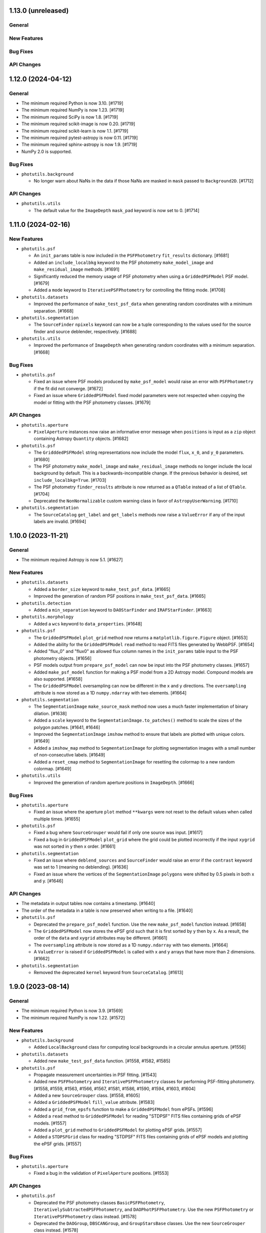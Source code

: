 1.13.0 (unreleased)
-------------------

General
^^^^^^^

New Features
^^^^^^^^^^^^

Bug Fixes
^^^^^^^^^

API Changes
^^^^^^^^^^^


1.12.0 (2024-04-12)
-------------------

General
^^^^^^^

- The minimum required Python is now 3.10. [#1719]

- The minimum required NumPy is now 1.23. [#1719]

- The minimum required SciPy is now 1.8. [#1719]

- The minimum required scikit-image is now 0.20. [#1719]

- The minimum required scikit-learn is now 1.1. [#1719]

- The minimum required pytest-astropy is now 0.11. [#1719]

- The minimum required sphinx-astropy is now 1.9. [#1719]

- NumPy 2.0 is supported.

Bug Fixes
^^^^^^^^^

- ``photutils.background``

  - No longer warn about NaNs in the data if those NaNs are masked in
    ``mask`` passed to ``Background2D``. [#1712]

API Changes
^^^^^^^^^^^

- ``photutils.utils``

  - The default value for the ``ImageDepth`` ``mask_pad`` keyword is now
    set to 0. [#1714]


1.11.0 (2024-02-16)
-------------------

New Features
^^^^^^^^^^^^

- ``photutils.psf``

  - An ``init_params`` table is now included in the ``PSFPhotometry``
    ``fit_results`` dictionary. [#1681]

  - Added an ``include_localbkg`` keyword to the PSF photometry
    ``make_model_image`` and ``make_residual_image`` methods. [#1691]

  - Significantly reduced the memory usage of PSF photometry when using
    a ``GriddedPSFModel`` PSF model. [#1679]

  - Added a ``mode`` keyword to ``IterativePSFPhotometry`` for
    controlling the fitting mode. [#1708]

- ``photutils.datasets``

  - Improved the performance of ``make_test_psf_data`` when generating
    random coordinates with a minimum separation. [#1668]

- ``photutils.segmentation``

  - The ``SourceFinder`` ``npixels`` keyword can now be a tuple
    corresponding to the values used for the source finder and source
    deblender, respectively. [#1688]

- ``photutils.utils``

  - Improved the performance of ``ImageDepth`` when generating
    random coordinates with a minimum separation. [#1668]

Bug Fixes
^^^^^^^^^

- ``photutils.psf``

  - Fixed an issue where PSF models produced by ``make_psf_model`` would
    raise an error with ``PSFPhotometry`` if the fit did not converge.
    [#1672]

  - Fixed an issue where ``GriddedPSFModel`` fixed model parameters were
    not respected when copying the model or fitting with the PSF
    photometry classes. [#1679]

API Changes
^^^^^^^^^^^

- ``photutils.aperture``

  - ``PixelAperture`` instances now raise an informative error message
    when ``positions`` is input as a ``zip`` object containing Astropy
    ``Quantity`` objects. [#1682]

- ``photutils.psf``

  - The ``GridddedPSFModel`` string representations now include the
    model ``flux``, ``x_0``, and ``y_0`` parameters. [#1680]

  - The PSF photometry ``make_model_image`` and ``make_residual_image``
    methods no longer include the local background by default. This is a
    backwards-incompatible change. If the previous behavior is desired,
    set ``include_localbkg=True``. [#1703]

  - The PSF photometry ``finder_results`` attribute is now returned as a
    ``QTable`` instead of a list of ``QTable``. [#1704]

  - Deprecated the ``NonNormalizable`` custom warning class in favor of
    ``AstropyUserWarning``. [#1710]

- ``photutils.segmentation``

  - The ``SourceCatalog`` ``get_label`` and ``get_labels`` methods now
    raise a ``ValueError`` if any of the input labels are invalid. [#1694]


1.10.0 (2023-11-21)
-------------------

General
^^^^^^^

- The minimum required Astropy is now 5.1. [#1627]

New Features
^^^^^^^^^^^^

- ``photutils.datasets``

  - Added a ``border_size`` keyword to ``make_test_psf_data``. [#1665]

  - Improved the generation of random PSF positions in
    ``make_test_psf_data``. [#1665]

- ``photutils.detection``

  - Added a ``min_separation`` keyword to ``DAOStarFinder`` and
    ``IRAFStarFinder``. [#1663]

- ``photutils.morphology``

  - Added a ``wcs`` keyword to ``data_properties``. [#1648]

- ``photutils.psf``

  - The ``GriddedPSFModel`` ``plot_grid`` method now returns a
    ``matplotlib.figure.Figure`` object. [#1653]

  - Added the ability for the ``GriddedPSFModel`` ``read`` method to
    read FITS files generated by WebbPSF. [#1654]

  - Added "flux_0" and "flux0" as allowed flux column names in the
    ``init_params`` table input to the PSF photometry objects. [#1656]

  - PSF models output from ``prepare_psf_model`` can now be input into
    the PSF photometry classes. [#1657]

  - Added ``make_psf_model`` function for making a PSF model from a
    2D Astropy model. Compound models are also supported. [#1658]

  - The ``GriddedPSFModel`` oversampling can now be different in the x
    and y directions. The ``oversampling`` attribute is now stored as
    a 1D ``numpy.ndarray`` with two elements. [#1664]

- ``photutils.segmentation``

  - The ``SegmentationImage`` ``make_source_mask`` method now uses a
    much faster implementation of binary dilation. [#1638]

  - Added a ``scale`` keyword to the ``SegmentationImage.to_patches()``
    method to scale the sizes of the polygon patches. [#1641, #1646]

  - Improved the ``SegmentationImage`` ``imshow`` method to ensure that
    labels are plotted with unique colors. [#1649]

  - Added a ``imshow_map`` method to ``SegmentationImage`` for plotting
    segmentation images with a small number of non-consecutive labels.
    [#1649]

  - Added a ``reset_cmap`` method to ``SegmentationImage`` for resetting
    the colormap to a new random colormap. [#1649]

- ``photutils.utils``

  - Improved the generation of random aperture positions in
    ``ImageDepth``. [#1666]

Bug Fixes
^^^^^^^^^

- ``photutils.aperture``

  - Fixed an issue where the aperture ``plot`` method ``**kwargs`` were
    not reset to the default values when called multiple times. [#1655]

- ``photutils.psf``

  - Fixed a bug where ``SourceGrouper`` would fail if only one source
    was input. [#1617]

  - Fixed a bug in ``GriddedPSFModel`` ``plot_grid`` where the grid
    could be plotted incorrectly if the input ``xygrid`` was not sorted
    in y then x order. [#1661]

- ``photutils.segmentation``

  - Fixed an issue where ``deblend_sources`` and ``SourceFinder`` would
    raise an error if the ``contrast`` keyword was set to 1 (meaning no
    deblending). [#1636]

  - Fixed an issue where the vertices of the ``SegmentationImage``
    ``polygons`` were shifted by 0.5 pixels in both x and y. [#1646]

API Changes
^^^^^^^^^^^

- The metadata in output tables now contains a timestamp. [#1640]

- The order of the metadata in a table is now preserved when writing to
  a file. [#1640]

- ``photutils.psf``

  - Deprecated the ``prepare_psf_model`` function. Use the new
    ``make_psf_model`` function instead. [#1658]

  - The ``GriddedPSFModel`` now stores the ePSF grid such that it is
    first sorted by y then by x. As a result, the order of the ``data``
    and ``xygrid`` attributes may be different. [#1661]

  - The ``oversampling`` attribute is now stored as a 1D
    ``numpy.ndarray`` with two elements. [#1664]

  - A ``ValueError`` is raised if ``GriddedPSFModel`` is called with x
    and y arrays that have more than 2 dimensions. [#1662]

- ``photutils.segmentation``

  - Removed the deprecated ``kernel`` keyword from ``SourceCatalog``.
    [#1613]


1.9.0 (2023-08-14)
------------------

General
^^^^^^^

- The minimum required Python is now 3.9. [#1569]

- The minimum required NumPy is now 1.22. [#1572]

New Features
^^^^^^^^^^^^

- ``photutils.background``

  - Added ``LocalBackground`` class for computing local backgrounds in a
    circular annulus aperture. [#1556]

- ``photutils.datasets``

  - Added new ``make_test_psf_data`` function. [#1558, #1582, #1585]

- ``photutils.psf``

  - Propagate measurement uncertainties in PSF fitting. [#1543]

  - Added new ``PSFPhotometry`` and ``IterativePSFPhotometry`` classes
    for performing PSF-fitting photometry. [#1558, #1559, #1563, #1566,
    #1567, #1581, #1586, #1590, #1594, #1603, #1604]

  - Added a new ``SourceGrouper`` class. [#1558, #1605]

  - Added a ``GriddedPSFModel`` ``fill_value`` attribute. [#1583]

  - Added a ``grid_from_epsfs`` function to make a ``GriddedPSFModel``
    from ePSFs. [#1596]

  - Added a ``read`` method to ``GriddedPSFModel`` for reading "STDPSF"
    FITS files containing grids of ePSF models. [#1557]

  - Added a ``plot_grid`` method to ``GriddedPSFModel`` for plotting
    ePSF grids. [#1557]

  - Added a ``STDPSFGrid`` class for reading "STDPSF" FITS files
    containing grids of ePSF models and plotting the ePSF grids. [#1557]


Bug Fixes
^^^^^^^^^

- ``photutils.aperture``

  - Fixed a bug in the validation of ``PixelAperture`` positions. [#1553]

API Changes
^^^^^^^^^^^

- ``photutils.psf``

  - Deprecated the PSF photometry classes ``BasicPSFPhotometry``,
    ``IterativelySubtractedPSFPhotometry``, and
    ``DAOPhotPSFPhotometry``. Use the new ``PSFPhotometry`` or
    ``IterativePSFPhotometry`` class instead. [#1578]

  - Deprecated the ``DAOGroup``, ``DBSCANGroup``, and ``GroupStarsBase``
    classes. Use the new ``SourceGrouper`` class instead. [#1578]

  - Deprecated the ``get_grouped_psf_model`` and ``subtract_psf``
    function. [#1578]


1.8.0 (2023-05-17)
------------------

General
^^^^^^^

- The minimum required Numpy is now 1.21. [#1528]

- The minimum required Scipy is now 1.7.0. [#1528]

- The minimum required Matplotlib is now 3.5.0. [#1528]

- The minimum required scikit-image is now 0.19.0. [#1528]

- The minimum required gwcs is now 0.18. [#1528]

New Features
^^^^^^^^^^^^

- ``photutils.profiles``

  - The ``RadialProfile`` and ``CurveOfGrowth`` radial bins can now be
    directly input, which also allows for non-uniform radial spacing.
    [#1540]

Bug Fixes
^^^^^^^^^

- ``photutils.psf``

  - Fixed an issue with the local model cache in ``GriddedPSFModel``,
    significantly improving performance. [#1536]

API Changes
^^^^^^^^^^^

- Removed the deprecated ``axes`` keyword in favor of ``ax`` for
  consistency with other packages. [#1523]

- ``photutils.aperture``

  - Removed the ``ApertureStats`` ``unpack_nddata`` method. [#1537]

- ``photutils.profiles``

  - The API for defining the radial bins for the ``RadialProfile`` and
    ``CurveOfGrowth`` classes was changed. While the new API allows for
    more flexibility, unfortunately, it is not backwards-compatible.
    [#1540]

- ``photutils.segmentation``

  - Removed the deprecated ``kernel`` keyword from ``detect_sources``
    and ``deblend_sources``. [#1524]

  - Deprecated the ``kernel`` keyword in ``SourceCatalog``. [#1525]

  - Removed the deprecated ``outline_segments`` method from
    ``SegmentationImage``. [#1526]

  - The ``SourceCatalog`` ``kron_params`` attribute is no longer
    returned as a ``ndarray``. It is returned as a ``tuple``. [#1531]


1.7.0 (2023-04-05)
------------------

General
^^^^^^^

- The ``rasterio`` and ``shapely`` packages are now optional
  dependencies. [#1509]

New Features
^^^^^^^^^^^^

- ``photutils.aperture``

  - Significantly improved the performance of ``aperture_photometry``
    and the ``PixelAperture`` ``do_photometry`` method for large arrays.
    [#1485]

  - Significantly improved the performance of the ``PixelAperture``
    ``area_overlap`` method, especially for large arrays. [#1490]

- ``photutils.profiles``

  - Added a new ``profiles`` subpackage containing ``RadialProfile`` and
    ``CurveOfGrowth`` classes. [#1494, #1496, #1498, #1499]

- ``photutils.psf``

  - Significantly improved the performance of evaluating and fitting
    ``GriddedPSFModel`` instances. [#1503]

- ``photutils.segmentation``

  - Added a ``size`` keyword to the ``SegmentationImage``
    ``make_source_mask`` method. [#1506]

  - Significantly improved the performance of ``SegmentationImage``
    ``make_source_mask`` when using square footprints for source
    dilation. [#1506]

  - Added the ``polygons`` property and ``to_patches`` and
    ``plot_patches`` methods to ``SegmentationImage``. [#1509]

  - Added ``polygon`` keyword to the ``Segment`` class. [#1509]

Bug Fixes
^^^^^^^^^

- ``photutils.centroids``

  - Fixed an issue where ``centroid_quadratic`` would sometimes fail if
    the input data contained NaNs. [#1495]

- ``photutils.detection``

  - Fixed an issue with the starfinders (``DAOStarFinder``,
    ``IRAFStarFinder``, and ``StarFinder``) where an exception was
    raised if ``exclude_border=True`` and there were no detections.
    [#1512].

- ``photutils.isophote``

  - Fixed a bug where the upper harmonics (a3, a4, b3, and b4) had the
    incorrect sign. [#1501]

  - Fixed a bug in the calculation of the upper harmonic errors (a3_err,
    a4_err, b3_err, and b4_err). [#1501].

- ``photutils.psf``

  - Fixed an issue where the PSF-photometry progress bar was not shown.
    [#1517]

  - Fixed an issue where all PSF uncertainties were excluded if the last
    star group had no covariance matrix. [#1519]

- ``photutils.utils``

  - Fixed a bug in the calculation of ``ImageCutout`` ``xyorigin`` when
    using the ``'partial'`` mode when the cutout extended beyond the
    right or top edge. [#1508]

API Changes
^^^^^^^^^^^

- ``photutils.aperture``

  - The ``ApertureStats`` ``local_bkg`` keyword can now be broadcast for
    apertures with multiple positions. [#1504]

- ``photutils.centroids``

  - The ``centroid_sources`` function will now raise an error if the
    cutout mask contains all ``True`` values. [#1516]

- ``photutils.datasets``

  - Removed the deprecated ``load_fermi_image`` function. [#1479]

- ``photutils.psf``

  - Removed the deprecated ``sandbox`` classes ``DiscretePRF`` and
    ``Reproject``. [#1479]

- ``photutils.segmentation``

  - Removed the deprecated ``make_source_mask`` function in favor of the
    ``SegmentationImage.make_source_mask`` method. [#1479]

  - The ``SegmentationImage`` ``imshow`` method now uses "nearest"
    interpolation instead of "none" to avoid rendering issues with some
    backends. [#1507]

  - The ``repr()`` notebook output for the ``Segment`` class now
    includes a SVG polygon representation of the segment if the
    ``rasterio`` and ``shapely`` packages are installed. [#1509]

  - Deprecated the ``SegmentationImage`` ``outline_segments`` method.
    Use the ``plot_patches`` method instead. [#1509]


1.6.0 (2022-12-09)
------------------

General
^^^^^^^

- Following NEP 29, the minimum required Numpy is now 1.20. [#1442]

- The minimum required Matplotlib is now 3.3.0. [#1442]

- The minimum required scikit-image is now 0.18.0. [#1442]

- The minimum required scikit-learn is now 1.0. [#1442]

New Features
^^^^^^^^^^^^

- ``photutils.aperture``

  - The ``ApertureStats`` class now accepts astropy ``NDData`` objects
    as input. [#1409]

  - Improved the performance of aperture photometry by 10-25% (depending
    on the number of aperture positions). [#1438]

- ``photutils.psf``

  - Added a progress bar for fitting PSF photometry [#1426]

  - Added a ``subshape`` keyword to the PSF-fitting classes to define
    the shape over which the PSF is subtracted. [#1477]

- ``photutils.segmentation``

  - Added the ability to slice ``SegmentationImage`` objects. [#1413]

  - Added ``mode`` and ``fill_value`` keywords to ``SourceCatalog``
    ``make_cutouts`` method. [#1420]

  - Added ``segment_area`` source property and ``wcs``,
    ``localbkg_width``, ``apermask_method``, and ``kron_params``
    attributes to ``SourceCatalog``. [#1425]

  - Added the ability to use ``Quantity`` arrays with
    ``detect_threshold``, ``detect_sources``, ``deblend_sources``, and
    ``SourceFinder``. [#1436]

  - The progress bar used when deblending sources now is prepended with
    "Deblending". [#1439]

  - Added "windowed" centroids to ``SourceCatalog``. [#1447, #1468]

  - Added quadratic centroids to ``SourceCatalog``. [#1467, #1469]

  - Added a ``progress_bar`` option to ``SourceCatalog`` for displaying
    progress bars when calculating some source properties. [#1471]

- ``photutils.utils``

  - Added ``xyorigin`` attribute to ``CutoutImage``. [#1419]

  - Added ``ImageDepth`` class. [#1434]

Bug Fixes
^^^^^^^^^

- ``photutils.aperture``

  - Fixed a bug in the ``PixelAperture`` ``area_overlap`` method so that
    the returned value does not inherit the data units. [#1408]

  - Fixed an issue in ``ApertureStats`` ``get_ids`` for the case when
    the ID numbers are not sorted (due to slicing). [#1423]

- ``photutils.datasets``

  - Fixed a bug in the various ``load`` functions where FITS files were
    not closed. [#1455]

- ``photutils.segmentation``

  - Fixed an issue in the ``SourceCatalog`` ``kron_photometry``,
    ``make_kron_apertures``, and ``plot_kron_apertures`` methods where
    the input minimum Kron and circular radii would not be applied.
    Instead the instance-level minima would always be used. [#1421]

  - Fixed an issue where the ``SourceCatalog`` ``plot_kron_apertures``
    method would raise an error for a scalar ``SourceCatalog``. [#1421]

  - Fixed an issue in ``SourceCatalog`` ``get_labels`` for the case when
    the labels are not sorted (due to slicing). [#1423]

API Changes
^^^^^^^^^^^

- Deprecated ``axes`` keyword in favor of ``ax`` for consistency with
  other packages. [#1432]

- Importing tools from all subpackages now requires including the
  subpackage name.

- ``photutils.aperture``

  - Inputting ``PixelAperture`` positions as an Astropy ``Quantity`` in
    pixel units is no longer allowed. [#1398]

  - Inputting ``SkyAperture`` shape parameters as an Astropy
    ``Quantity`` in pixel units is no longer allowed. [#1398]

  - Removed the deprecated ``BoundingBox`` ``as_patch`` method. [#1462]

- ``photutils.centroids``

  - Removed the deprecated ``oversampling`` keyword in ``centroid_com``.
    [#1398]

- ``photutils.datasets``

  - Deprecated the ``load_fermi_image`` function. [#1455]

- ``photutils.psf``

  - Removed the deprecated ``flux_residual_sigclip`` keyword in
    ``EPSFBuilder``. Use ``sigma_clip`` instead. [#1398]

  - PSF photometry classes will no longer emit a RuntimeWarning if the
    fitted parameter variance is negative. [#1458]

- ``photutils.segmentation``

  - Removed the deprecated ``sigclip_sigma`` and ``sigclip_iters``
    keywords in ``detect_threshold``. Use the ``sigma_clip`` keyword
    instead. [#1398]

  - Removed the ``mask_value``, ``sigclip_sigma``, and ``sigclip_iters``
    keywords in ``detect_threshold``. Use the ``mask`` or ``sigma_clip``
    keywords instead. [#1398]

  - Removed the deprecated the ``filter_fwhm`` and ``filter_size``
    keywords in ``make_source_mask``. Use the ``kernel`` keyword instead.
    [#1398]

  - If ``detection_cat`` is input to ``SourceCatalog``, then the
    detection catalog source centroids and morphological/shape
    properties will be returned instead of calculating them from the
    input data. Also, if ``detection_cat`` is input, then the input
    ``wcs``, ``apermask_method``, and ``kron_params`` keywords will be
    ignored. [#1425]


1.5.0 (2022-07-12)
------------------

General
^^^^^^^

- Added ``tqdm`` as an optional dependency. [#1364]

New Features
^^^^^^^^^^^^

- ``photutils.psf``

  - Added a ``mask`` keyword when calling the PSF-fitting classes.
    [#1350, #1351]

  - The ``EPSFBuilder`` progress bar will use ``tqdm`` if the optional
    package is installed. [#1367]

- ``photutils.segmentation``

  - Added ``SourceFinder`` class, which is a convenience class
    combining ``detect_sources`` and ``deblend_sources``. [#1344]

  - Added a ``sigma_clip`` keyword to ``detect_threshold``. [#1354]

  - Added a ``make_source_mask`` method to ``SegmentationImage``.
    [#1355]

  - Added a ``make_2dgaussian_kernel`` convenience function. [#1356]

  - Allow ``SegmentationImage.make_cmap`` ``background_color`` to be in
    any matplotlib color format. [#1361]

  - Added an ``imshow`` convenience method to ``SegmentationImage``.
    [#1362]

  - Improved performance of ``deblend_sources``. [#1364]

  - Added a ``progress_bar`` keyword to ``deblend_sources``. [#1364]

  - Added a ``'sinh'`` mode to ``deblend_sources``. [#1368]

  - Improved the resetting of cached ``SegmentationImage`` properties so
    that custom (non-cached) attributes can be kept. [#1368]

  - Added a ``nproc`` keyword to enable multiprocessing in
    ``deblend_sources`` and ``SourceFinder``. [#1372]

  - Added a ``make_cutouts`` method to ``SourceCatalog`` for making
    custom-shaped cutout images. [#1376]

  - Added the ability to set a minimum unscaled Kron radius in
    ``SourceCatalog``. [#1381]

- ``photutils.utils``

  - Added a ``circular_footprint`` convenience function. [#1355]

  - Added a ``CutoutImage`` class. [#1376]

Bug Fixes
^^^^^^^^^

- ``photutils.psf``

  - Fixed a warning message in ``EPSFFitter``. [#1382]

- ``photutils.segmentation``

  - Fixed an issue in generating watershed markers used for source
    deblending. [#1383]

API Changes
^^^^^^^^^^^

- ``photutils.centroids``

  - Changed the axes order of ``oversampling`` keyword in
    ``centroid_com`` when input as a tuple. [#1358]

  - Deprecated the ``oversampling`` keyword in ``centroid_com``. [#1377]

- ``photutils.psf``

  - Invalid data values (i.e., NaN or inf) are now automatically masked
    when performing PSF fitting. [#1350]

  - Deprecated the ``sandbox`` classes ``DiscretePRF`` and
    ``Reproject``. [#1357]

  - Changed the axes order of ``oversampling`` keywords when input as a
    tuple. [#1358]

  - Removed the unused ``shift_val`` keyword in ``EPSFBuilder`` and
    ``EPSFModel``. [#1377]

  - Renamed the ``flux_residual_sigclip`` keyword (now deprecated) to
    ``sigma_clip`` in ``EPSFBuilder``. [#1378]

  - The ``EPSFBuilder`` progress bar now requires that the optional
    ``tqdm`` package be installed. [#1379]

  - The tools in the PSF package now require keyword-only arguments.
    [#1386]

- ``photutils.segmentation``

  - Removed the deprecated ``circular_aperture`` method from
    ``SourceCatalog``. [#1329]

  - The ``SourceCatalog`` ``plot_kron_apertures`` method now sets a
    default ``kron_apers`` value. [#1346]

  - ``deblend_sources`` no longer allows an array to be input as a
    segmentation image. It must be a ``SegmentationImage`` object.
    [#1347]

  - ``SegmentationImage`` no longer allows array-like input. It must be
    a numpy ``ndarray``. [#1347]

  - Deprecated the ``sigclip_sigma`` and ``sigclip_iters`` keywords in
    ``detect_threshold``. Use the ``sigma_clip`` keyword instead. [#1354]

  - Deprecated the ``make_source_mask`` function in favor of the
    ``SegmentationImage.make_source_mask`` method. [#1355]

  - Deprecated the ``kernel`` keyword in ``detect_sources`` and
    ``deblend_sources``. Instead, if filtering is desired, input a
    convolved image directly into the ``data`` parameter. [#1365]

  - Sources with a data minimum of zero are now treated the same as
    negative minima (i.e., the mode is changed to "linear") for the
    "exponential" deblending mode. [#1368]

  - A single warning (as opposed to 1 per source) is now raised about
    negative/zero minimum data values using the 'exponential' deblending
    mode. The affected labels is available in a new "info" attribute.
    [#1368]

  - If the mode in ``deblend_sources`` is "exponential" or "sinh" and there
    are too many potential deblended sources within a given source
    (watershed markers), a warning will be raised and the mode will be
    changed to "linear". [#1369]

  - The ``SourceCatalog`` ``make_circular_apertures`` and
    ``make_kron_apertures`` methods now return a single aperture
    (instead of a list with one item) for a scalar ``SourceCatalog``.
    [#1376]

  - The ``SourceCatalog`` ``kron_params`` keyword now has an optional
    third item representing the minimum circular radius. [#1381]

  - The ``SourceCatalog`` ``kron_radius`` is now set to the minimum Kron
    radius (the second element of ``kron_params``) if the data or
    radially weighted data sum to zero. [#1381]

- ``photutils.utils``

  - The colormap returned from ``make_random_cmap`` now has colors in
    RGBA format. [#1361]


1.4.0 (2022-03-25)
------------------

General
^^^^^^^

- The minimum required Python is now 3.8. [#1279]

- The minimum required Numpy is now 1.18. [#1279]

- The minimum required Astropy is now 5.0. [#1279]

- The minimum required Matplotlib is now 3.1. [#1279]

- The minimum required scikit-image is now 0.15.0 [#1279]

- The minimum required gwcs is now 0.16.0 [#1279]

New Features
^^^^^^^^^^^^

- ``photutils.aperture``

  - Added a ``copy`` method to ``Aperture`` objects. [#1304]

  - Added the ability to compare ``Aperture`` objects for equality.
    [#1304]

  - The ``theta`` keyword for ``EllipticalAperture``, ``EllipticalAnnulus``,
    ``RectangularAperture``, and ``RectangularEllipse`` can now be an
    Astropy ``Angle`` or ``Quantity`` in angular units. [#1308]

  - Added an ``ApertureStats`` class for computing statistics of
    unmasked pixels within an aperture. [#1309, #1314, #1315, #1318]

  - Added a ``dtype`` keyword to the ``ApertureMask`` ``to_image``
    method. [#1320]

- ``photutils.background``

  - Added an ``alpha`` keyword to the ``Background2D.plot_meshes``
    method. [#1286]

  - Added a ``clip`` keyword to the ``BkgZoomInterpolator`` class.
    [#1324]

- ``photutils.segmentation``

  - Added ``SegmentationImage`` ``cmap`` attribute containing a default
    colormap. [#1319]

  - Improved the performance of ``SegmentationImage`` and
    ``SourceCatalog``, especially for large data arrays. [#1320]

  - Added a ``convolved_data`` keyword to ``SourceCatalog``. This is
    recommended instead of using the ``kernel`` keyword. [#1321]

Bug Fixes
^^^^^^^^^

- ``photutils.aperture``

  - Fixed a bug in ``aperture_photometry`` where an error was not raised
    if the data and error arrays have different units. [#1285].

- ``photutils.background``

  - Fixed a bug in ``Background2D`` where using the ``pad`` edge method
    would result in incorrect image padding if only one of the axes needed
    padding. [#1292]

- ``photutils.centroids``

  - Fixed a bug in ``centroid_sources`` where setting ``error``,
    ``xpeak``, or ``ypeak`` to ``None`` would result in an error.
    [#1297]

  - Fixed a bug in ``centroid_quadratic`` where inputting a mask
    would alter the input data array. [#1317]

- ``photutils.segmentation``

  - Fixed a bug in ``SourceCatalog`` where a ``UFuncTypeError`` would
    be raised if the input ``data`` had an integer ``dtype`` [#1312].

API Changes
^^^^^^^^^^^

- ``photutils.aperture``

  - A ``ValueError`` is now raised if non-positive sizes are input to
    sky-based apertures. [#1295]

  - The ``BoundingBox.plot()`` method now returns a
    ``matplotlib.patches.Patch`` object. [#1305]

  - Inputting ``PixelAperture`` positions as an Astropy ``Quantity`` in
    pixel units is deprecated. [#1310]

  - Inputting ``SkyAperture`` shape parameters as an Astropy
    ``Quantity`` in pixel units is deprecated. [#1310]

- ``photutils.background``

  - Removed the deprecated ``background_mesh_ma`` and
    ``background_rms_mesh_ma`` ``Background2D`` properties. [#1280]

  - By default, ``BkgZoomInterpolator`` uses ``clip=True`` to prevent
    the interpolation from producing values outside the given input
    range. If backwards-compatibility is needed with older Photutils
    versions, set ``clip=False``. [#1324]

- ``photutils.centroids``

  - Removed the deprecated ``centroid_epsf`` and ``gaussian1d_moments``
    functions. [#1280]

  - Importing tools from the centroids subpackage now requires including
    the subpackage name. [#1280]

- ``photutils.morphology``

  - Importing tools from the morphology subpackage now requires
    including the subpackage name. [#1280]

- ``photutils.segmentation``

  - Removed the deprecated ``source_properties`` function and the
    ``SourceProperties`` and ``LegacySourceCatalog`` classes. [#1280]

  - Removed the deprecated the ``filter_kernel`` keyword in the
    ``detect_sources``, ``deblend_sources``, and ``make_source_mask``
    functions. [#1280]

  - A ``TypeError`` is raised if the input array to
    ``SegmentationImage`` does not have integer type. [#1319]

  - A ``SegmentationImage`` may contain an array of all zeros. [#1319]

  - Deprecated the ``mask_value`` keyword in ``detect_threshold``. Use
    the ``mask`` keyword instead. [#1322]

  - Deprecated the ``filter_fwhm`` and ``filter_size`` keywords in
    ``make_source_mask``. Use the ``kernel`` keyword instead. [#1322]


1.3.0 (2021-12-21)
------------------

General
^^^^^^^

- The metadata in output tables now contains version information for all
  dependencies. [#1274]

New Features
^^^^^^^^^^^^

- ``photutils.centroids``

  - Extra keyword arguments can be input to ``centroid_sources`` that
    are then passed on to the ``centroid_func`` if supported.
    [#1276, #1278]

- ``photutils.segmentation``

  - Added ``copy`` method to ``SourceCatalog``. [#1264]

  - Added ``kron_photometry`` method to ``SourceCatalog``. [#1264]

  - Added ``add_extra_property``, ``remove_extra_property``,
    ``remove_extra_properties``, and ``rename_extra_property`` methods
    and ``extra_properties`` attribute to ``SourceCatalog``. [#1264,
    #1268]

  - Added ``name`` and ``overwrite`` keywords to ``SourceCatalog``
    ``circular_photometry`` and ``fluxfrac_radius`` methods. [#1264]

  - ``SourceCatalog`` ``fluxfrac_radius`` was improved for cases where
    the source flux doesn't monotonically increase with increasing radius.
    [#1264]

  - Added ``meta`` and ``properties`` attributes to ``SourceCatalog``.
    [#1268]

  - The ``SourceCatalog`` output table (using ``to_table``) ``meta``
    dictionary now includes a field for the date/time. [#1268]

  - Added ``SourceCatalog`` ``make_kron_apertures`` method. [#1268]

  - Added ``SourceCatalog`` ``plot_circular_apertures`` and
    ``plot_kron_apertures`` methods. [#1268]

Bug Fixes
^^^^^^^^^

- ``photutils.segmentation``

  - If ``detection_catalog`` is input to ``SourceCatalog`` then the
    detection centroids are used to calculate the ``circular_aperture``,
    ``circular_photometry``, and ``fluxfrac_radius``. [#1264]

  - Units are applied to ``SourceCatalog`` ``circular_photometry``
    output if the input data has units. [#1264]

  - ``SourceCatalog`` ``circular_photometry`` returns scalar values if
    catalog is scalar. [#1264]

  - ``SourceCatalog`` ``fluxfrac_radius`` returns a ``Quantity`` with
    pixel units. [#1264]

  - Fixed a bug where the ``SourceCatalog`` ``detection_catalog`` was
    not indexed/sliced when ``SourceCatalog`` was indexed/sliced. [#1268]

  - ``SourceCatalog`` ``circular_photometry`` now returns NaN for
    completely-masked sources. [#1268]

  - ``SourceCatalog`` ``kron_flux`` is always NaN for sources where
    ``kron_radius`` is NaN. [#1268]

  - ``SourceCatalog`` ``fluxfrac_radius`` now returns NaN if
    ``kron_flux`` is zero. [#1268]

API Changes
^^^^^^^^^^^

- ``photutils.centroids``

  - A ``ValueError`` is now raised in ``centroid_sources`` if the input
    ``xpos`` or ``ypos`` is outside of the input ``data``. [#1276]

  - A ``ValueError`` is now raised in ``centroid_quadratic`` if the input
    ``xpeak`` or ``ypeak`` is outside of the input ``data``. [#1276]

  - NaNs are now returned from ``centroid_sources`` where the centroid
    failed. This is usually due to a ``box_size`` that is too small when
    using a fitting-based centroid function. [#1276]

- ``photutils.segmentation``

  - Renamed the ``SourceCatalog`` ``circular_aperture`` method to
    ``make_circular_apertures``. The old name is deprecated. [#1268]

  - The ``SourceCatalog`` ``kron_params`` keyword must have a minimum
    circular radius that is greater than zero. The default value is now
    1.0. [#1268]

  - ``detect_sources`` now uses ``astropy.convolution.convolve``, which
    allows for masking pixels. [#1269]


1.2.0 (2021-09-23)
------------------

General
^^^^^^^

- The minimum required scipy version is 1.6.0 [#1239]

New Features
^^^^^^^^^^^^

- ``photutils.aperture``

  - Added a ``mask`` keyword to the ``area_overlap`` method. [#1241]

- ``photutils.background``

  - Improved the performance of ``Background2D`` by up to 10-50% when
    the optional ``bottleneck`` package is installed. [#1232]

  - Added a ``masked`` keyword to the background
    classes ``MeanBackground``, ``MedianBackground``,
    ``ModeEstimatorBackground``, ``MMMBackground``,
    ``SExtractorBackground``, ``BiweightLocationBackground``,
    ``StdBackgroundRMS``, ``MADStdBackgroundRMS``, and
    ``BiweightScaleBackgroundRMS``. [#1232]

  - Enable all background classes to work with ``Quantity`` inputs.
    [#1233]

  - Added a ``markersize`` keyword to the ``Background2D`` method
    ``plot_meshes``. [#1234]

  - Added ``__repr__`` methods to all background classes. [#1236]

  - Added a ``grid_mode`` keyword to ``BkgZoomInterpolator``. [#1239]

- ``photutils.detection``

  - Added a ``xycoords`` keyword to ``DAOStarFinder`` and
    ``IRAFStarFinder``. [#1248]

- ``photutils.psf``

  - Enabled the reuse of an output table from ``BasicPSFPhotometry`` and
    its subclasses as an initial guess for another photometry run. [#1251]

  - Added the ability to skip the ``group_maker`` step by inputing an
    initial guess table with a ``group_id`` column. [#1251]

Bug Fixes
^^^^^^^^^

- ``photutils.aperture``

  - Fixed a bug when converting between pixel and sky apertures with a
    ``gwcs`` object. [#1221]

- ``photutils.background``

  - Fixed an issue where ``Background2D`` could fail when using the
    ``'pad'`` edge method. [#1227]

- ``photutils.detection``

  - Fixed the ``DAOStarFinder`` import deprecation message. [#1195]

- ``photutils.morphology``

  - Fixed an issue in ``data_properties`` where a scalar background
    input would raise an error. [#1198]

- ``photutils.psf``

  - Fixed an issue in ``prepare_psf_model`` when ``xname`` or ``yname``
    was ``None`` where the model offsets were applied in the wrong
    direction, resulting in the initial photometry guesses not being
    improved by the fit. [#1199]

- ``photutils.segmentation``

  - Fixed an issue in ``SourceCatalog`` where the user-input ``mask``
    was ignored when ``apermask_method='correct'`` for Kron-related
    calculations. [#1210]

  - Fixed an issue in ``SourceCatalog`` where the ``segment`` array
    could incorrectly have units. [#1220]

- ``photutils.utils``

  - Fixed an issue in ``ShepardIDWInterpolator`` to allow its
    initialization with scalar data values and coordinate arrays having
    more than one dimension. [#1226]

API Changes
^^^^^^^^^^^

- ``photutils.aperture``

  - The ``ApertureMask.get_values()`` function now returns an empty
    array if there is no overlap with the data. [#1212]

  - Removed the deprecated ``BoundingBox.slices`` and
    ``PixelAperture.bounding_boxes`` attributes. [#1215]

- ``photutils.background``

  - Invalid data values (i.e., NaN or inf) are now automatically masked
    in ``Background2D``. [#1232]

  - The background classes ``MeanBackground``, ``MedianBackground``,
    ``ModeEstimatorBackground``, ``MMMBackground``,
    ``SExtractorBackground``, ``BiweightLocationBackground``,
    ``StdBackgroundRMS``, ``MADStdBackgroundRMS``, and
    ``BiweightScaleBackgroundRMS`` now return by default a
    ``numpy.ndarray`` with ``np.nan`` values representing masked pixels
    instead of a masked array. A masked array can be returned by setting
    ``masked=True``. [#1232]

  - Deprecated the ``Background2D`` attributes ``background_mesh_ma``
    and ``background_rms_mesh_ma``. They have been renamed to
    ``background_mesh_masked`` and ``background_rms_mesh_masked``.
    [#1232]

  - By default, ``BkgZoomInterpolator`` now uses ``grid_mode=True``.
    For zooming 2D images, this keyword should be set to True,
    which makes the interpolator's behavior consistent with
    ``scipy.ndimage.map_coordinates``, ``skimage.transform.resize``, and
    ``OpenCV (cv2.resize)``. If backwards-compatibility is needed with
    older Photutils versions, set ``grid_mode=False``. [#1239]

- ``photutils.centroids``

  - Deprecated the ``gaussian1d_moments`` and ``centroid_epsf``
    functions. [#1240]

- ``photutils.datasets``

  - Removed the deprecated ``random_state`` keyword in the
    ``apply_poisson_noise``, ``make_noise_image``,
    ``make_random_models_table``, and ``make_random_gaussians_table``
    functions. [#1244]

  - ``make_random_models_table`` and ``make_random_gaussians_table`` now
    return an astropy ``QTable`` with version metadata. [#1247]

- ``photutils.detection``

  - ``DAOStarFinder``, ``IRAFStarFinder``, and ``find_peaks`` now return
    an astropy ``QTable`` with version metadata. [#1247]

  - The ``StarFinder`` ``label`` column was renamed to ``id`` for
    consistency with the other star finder classes. [#1254]

- ``photutils.isophote``

  - The ``Isophote`` ``to_table`` method nows return an astropy
    ``QTable`` with version metadata. [#1247]

- ``photutils.psf``

  - ``BasicPSFPhotometry``, ``IterativelySubtractedPSFPhotometry``, and
    ``DAOPhotPSFPhotometry`` now return an astropy ``QTable`` with
    version metadata. [#1247]

- ``photutils.segmentation``

  - Deprecated the ``filter_kernel`` keyword in the ``detect_sources``,
    ``deblend_sources``, and ``make_source_mask`` functions. It has been
    renamed to simply ``kernel`` for consistency with ``SourceCatalog``.
    [#1242]

  - Removed the deprecated ``random_state`` keyword in the ``make_cmap``
    method. [#1244]

  - The ``SourceCatalog`` ``to_table`` method nows return an astropy
    ``QTable`` with version metadata. [#1247]

- ``photutils.utils``

  - Removed the deprecated ``check_random_state`` function. [#1244]

  - Removed the deprecated ``random_state`` keyword in the
    ``make_random_cmap`` function. [#1244]


1.1.0 (2021-03-20)
------------------

General
^^^^^^^

- The minimum required python version is 3.7. [#1120]

New Features
^^^^^^^^^^^^

- ``photutils.aperture``

  - The ``PixelAperture.plot()`` method now returns a list of
    ``matplotlib.patches.Patch`` objects. [#923]

  - Added an ``area_overlap`` method for ``PixelAperture`` objects that
    gives the overlapping area of the aperture on the data. [#874]

  - Added a ``get_overlap_slices`` method and a ``center`` attribute to
    ``BoundingBox``. [#1157]

  - Added a ``get_values`` method to ``ApertureMask`` that returns a 1D
    array of mask-weighted values. [#1158, #1161]

  - Added ``get_overlap_slices`` method to ``ApertureMask``. [#1165]

- ``photutils.background``

  - The ``Background2D`` class now accepts astropy ``NDData``,
    ``CCDData``, and ``Quantity`` objects as data inputs. [#1140]

- ``photutils.detection``

  - Added a ``StarFinder`` class to detect stars with a user-defined
    kernel. [#1182]

- ``photutils.isophote``

  - Added the ability to specify the output columns in the
    ``IsophoteList`` ``to_table`` method. [#1117]

- ``photutils.psf``

  - The ``EPSFStars`` class is now usable with multiprocessing. [#1152]

  - Slicing ``EPSFStars`` now returns an ``EPSFStars`` instance. [#1185]

- ``photutils.segmentation``

  - Added a modified, significantly faster, ``SourceCatalog`` class.
    [#1170, #1188, #1191]

  - Added ``circular_aperture`` and ``circular_photometry`` methods to
    the ``SourceCatalog`` class. [#1188]

  - Added ``fwhm`` property to the ``SourceCatalog`` class. [#1191]

  - Added ``fluxfrac_radius`` method to the ``SourceCatalog`` class.
    [#1192]

  - Added a ``bbox`` attribute to ``SegmentationImage``. [#1187]

Bug Fixes
^^^^^^^^^

- ``photutils.aperture``

  - Slicing a scalar ``Aperture`` object now raises an informative error
    message. [#1154]

  - Fixed an issue where ``ApertureMask.multiply`` ``fill_value`` was
    not applied to pixels outside of the aperture mask, but within the
    aperture bounding box. [#1158]

  - Fixed an issue where ``ApertureMask.cutout`` would raise an error
    if ``fill_value`` was non-finite and the input array was integer
    type. [#1158]

  - Fixed an issue where ``RectangularAnnulus`` with a non-default
    ``h_in`` would give an incorrect ``ApertureMask``. [#1160]

- ``photutils.isophote``

  - Fix computation of gradient relative error when gradient=0. [#1180]

- ``photutils.psf``

  - Fixed a bug in ``EPSFBuild`` where a warning was raised if the input
    ``smoothing_kernel`` was an ``numpy.ndarray``. [#1146]

  - Fixed a bug that caused photometry to fail on an ``EPSFmodel`` with
    multiple stars in a group. [#1135]

  - Added a fallback ``aperture_radius`` for PSF models without a FWHM
    or sigma attribute, raising a warning. [#740]

- ``photutils.segmentation``

  - Fixed ``SourceProperties`` ``local_background`` to work with
    Quantity data inputs. [#1162]

  - Fixed ``SourceProperties`` ``local_background`` for sources near the
    image edges. [#1162]

  - Fixed ``SourceProperties`` ``kron_radius`` for sources that are
    completely masked. [#1164]

  - Fixed ``SourceProperties`` Kron properties for sources near the
    image edges. [#1167]

  - Fixed ``SourceProperties`` Kron mask correction. [#1167]

API Changes
^^^^^^^^^^^

- ``photutils.aperture``

  - Deprecated the ``BoundingBox`` ``slices`` attribute. Use the
    ``get_overlap_slices`` method instead. [#1157]

- ``photutils.centroids``

  - Removed the deprecated ``fit_2dgaussian`` function and
    ``GaussianConst2D`` class. [#1147]

  - Importing tools from the centroids subpackage without including the
    subpackage name is deprecated. [#1190]

- ``photutils.detection``

  - Importing the ``DAOStarFinder``, ``IRAFStarFinder``, and
    ``StarFinderBase`` classes from the deprecated ``findstars.py``
    module is now deprecated. These classes can be imported using ``from
    photutils.detection import <class>``. [#1173]

  - Importing the ``find_peaks`` function from the deprecated
    ``core.py`` module is now deprecated. This function can be imported
    using ``from photutils.detection import find_peaks``. [#1173]

- ``photutils.morphology``

  - Importing tools from the morphology subpackage without including the
    subpackage name is deprecated. [#1190]

- ``photutils.segmentation``

  - Deprecated the ``"mask_all"`` option in the ``SourceProperties``
    ``kron_params`` keyword. [#1167]

  - Deprecated ``source_properties``, ``SourceProperties``, and
    ``LegacySourceCatalog``.  Use the new ``SourceCatalog`` function
    instead. [#1170]

  - The ``detect_threshold`` function was moved to the ``segmentation``
    subpackage. [#1171]

  - Removed the ability to slice ``SegmentationImage``. Instead slice
    the ``segments`` attribute. [#1187]


1.0.2 (2021-01-20)
------------------

General
^^^^^^^

- ``photutils.background``

  - Improved the performance of ``Background2D`` (e.g., by a factor
    of ~4 with 2048x2048 input arrays when using the default interpolator).
    [#1103, #1108]

Bug Fixes
^^^^^^^^^

- ``photutils.background``

  - Fixed a bug with ``Background2D`` where using ``BkgIDWInterpolator``
    would give incorrect results. [#1104]

- ``photutils.isophote``

  - Corrected calculations of upper harmonics and their errors [#1089]

  - Fixed bug that caused an infinite loop when the sample extracted
    from an image has zero length. [#1129]

  - Fixed a bug where the default ``fixed_parameters`` in
    ``EllipseSample.update()`` were not defined. [#1139]

- ``photutils.psf``

  - Fixed a bug where very incorrect PSF-fitting uncertainties could
    be returned when the astropy fitter did not return fit
    uncertainties. [#1143]

  - Changed the default ``recentering_func`` in ``EPSFBuilder``, to
    avoid convergence issues. [#1144]

- ``photutils.segmentation``

  - Fixed an issue where negative Kron radius values could be returned,
    which would cause an error when calculating Kron fluxes. [#1132]

  - Fixed an issue where an error was raised with
    ``SegmentationImage.remove_border_labels()`` with ``relabel=True``
    when no segments remain. [#1133]


1.0.1 (2020-09-24)
------------------

Bug Fixes
^^^^^^^^^

- ``photutils.psf``

  - Fixed checks on ``oversampling`` factors. [#1086]


1.0.0 (2020-09-22)
------------------

General
^^^^^^^

- The minimum required python version is 3.6. [#952]

- The minimum required astropy version is 4.0. [#1081]

- The minimum required numpy version is 1.17. [#1079]

- Removed ``astropy-helpers`` and updated the package infrastructure
  as described in Astropy APE 17. [#915]

New Features
^^^^^^^^^^^^

- ``photutils.aperture``

  - Added ``b_in`` as an optional ellipse annulus keyword. [#1070]

  - Added ``h_in`` as an optional rectangle annulus keyword. [#1070]

- ``photutils.background``

  - Added ``coverage_mask`` and ``fill_value`` keyword options to
    ``Background2D``. [#1061]

- ``photutils.centroids``

  - Added quadratic centroid estimator function
    (``centroid_quadratic``). [#1067]

- ``photutils.psf``

  - Added the ability to use odd oversampling factors in
    ``EPSFBuilder``. [#1076]

- ``photutils.segmentation``

  - Added Kron radius, flux, flux error, and aperture to
    ``SourceProperties``. [#1068]

  - Added local background to ``SourceProperties``. [#1075]

Bug Fixes
^^^^^^^^^

- ``photutils.isophote``

  - Fixed a typo in the calculation of the ``b4`` higher-order
    harmonic coefficient in ``build_ellipse_model``. [#1052]

  - Fixed a bug where ``build_ellipse_model`` falls into an infinite
    loop when the pixel to fit is outside of the image. [#1039]

  - Fixed a bug where ``build_ellipse_model`` falls into an infinite
    loop under certain image/parameters input combinations. [#1056]

- ``photutils.psf``

  - Fixed a bug in ``subtract_psf`` caused by using a fill_value of
    np.nan with an integer input array. [#1062]

- ``photutils.segmentation``

  - Fixed a bug where ``source_properties`` would fail with unitless
    ``gwcs.wcs.WCS`` objects. [#1020]

- ``photutils.utils``

  - The ``effective_gain`` parameter in ``calc_total_error`` can now
    be zero (or contain zero values). [#1019]

API Changes
^^^^^^^^^^^

- ``photutils.aperture``

  - Aperture pixel positions can no longer be shaped as 2xN. [#953]

  - Removed the deprecated ``units`` keyword in ``aperture_photometry``
    and ``PixelAperture.do_photometry``. [#953]

  - ``PrimaryHDU``, ``ImageHDU``, and ``HDUList`` can no longer be
    input to ``aperture_photometry``. [#953]

  - Removed the deprecated the Aperture ``mask_area`` method. [#953]

  - Removed the deprecated Aperture plot keywords ``ax`` and
    ``indices``. [#953]

- ``photutils.background``

  - Removed the deprecated ``ax`` keyword in
    ``Background2D.plot_meshes``. [#953]

  - ``Background2D`` keyword options can not be input as positional
    arguments. [#1061]

- ``photutils.centroids``

  - ``centroid_1dg``, ``centroid_2dg``, ``gaussian1d_moments``,
    ``fit_2dgaussian``, and ``GaussianConst2D`` have been moved to a new
    ``photutils.centroids.gaussian`` module. [#1064]

  - Deprecated ``fit_2dgaussian`` and ``GaussianConst2D``. [#1064]

- ``photutils.datasets``

  - Removed the deprecated ``type`` keyword in ``make_noise_image``.
    [#953]

  - Renamed the ``random_state`` keyword (deprecated) to
    ``seed`` in ``apply_poisson_noise``, ``make_noise_image``,
    ``make_random_models_table``, and ``make_random_gaussians_table``
    functions. [#1080]

- ``photutils.detection``

  - Removed the deprecated ``snr`` keyword in ``detect_threshold``.
    [#953]

- ``photutils.psf``

  - Added ``flux_residual_sigclip`` as an input parameter, allowing for
    custom sigma clipping options in ``EPSFBuilder``. [#984]

  - Added ``extra_output_cols`` as a parameter to
    ``BasicPSFPhotometry``, ``IterativelySubtractedPSFPhotometry`` and
    ``DAOPhotPSFPhotometry``. [#745]

- ``photutils.segmentation``

  - Removed the deprecated ``SegmentationImage`` methods ``cmap`` and
    ``relabel``. [#953]

  - Removed the deprecated ``SourceProperties`` ``values`` and ``coords``
    attributes. [#953]

  - Removed the deprecated ``xmin/ymin`` and ``xmax/ymax`` properties.
    [#953]

  - Removed the deprecated ``snr`` and ``mask_value`` keywords in
    ``make_source_mask``. [#953]

  - Renamed the ``random_state`` keyword (deprecated) to ``seed`` in the
    ``make_cmap`` method. [#1080]

- ``photutils.utils``

  - Removed the deprecated ``random_cmap``, ``mask_to_mirrored_num``,
    ``get_version_info``, ``filter_data``, and ``std_blocksum``
    functions. [#953]

  - Removed the deprecated ``wcs_helpers`` functions
    ``pixel_scale_angle_at_skycoord``, ``assert_angle_or_pixel``,
    ``assert_angle``, and ``pixel_to_icrs_coords``. [#953]

  - Deprecated the ``check_random_state`` function. [#1080]

  - Renamed the ``random_state`` keyword (deprecated) to ``seed`` in the
    ``make_random_cmap`` function. [#1080]


0.7.2 (2019-12-09)
------------------

Bug Fixes
^^^^^^^^^

- ``photutils.isophote``

  - Fixed computation of upper harmonics ``a3``, ``b3``, ``a4``, and
    ``b4`` in the ellipse fitting algorithm. [#1008]

- ``photutils.psf``

  - Fix to algorithm in ``EPSFBuilder``, causing issues where ePSFs
    failed to build. [#974]

  - Fix to ``IterativelySubtractedPSFPhotometry`` where an error could
    be thrown when a ``Finder`` was passed which did not return
    ``None`` if no sources were found. [#986]

  - Fix to ``centroid_epsf`` where the wrong oversampling factor was
    used along the y axis. [#1002]


0.7.1 (2019-10-09)
------------------

Bug Fixes
^^^^^^^^^

- ``photutils.psf``

  - Fix to ``IterativelySubtractedPSFPhotometry`` where the residual
    image was not initialized when ``bkg_estimator`` was not supplied.
    [#942]

- ``photutils.segmentation``

  - Fixed a labeling bug in ``deblend_sources``. [#961]

  - Fixed an issue in ``source_properties`` when the input ``data``
    is a ``Quantity`` array. [#963]


0.7 (2019-08-14)
----------------

General
^^^^^^^

- Any WCS object that supports the `astropy shared interface for WCS
  <https://docs.astropy.org/en/stable/wcs/wcsapi.html>`_ is now
  supported. [#899]

- Added a new ``photutils.__citation__`` and ``photutils.__bibtex__``
  attributes which give a citation for photutils in bibtex format. [#926]

New Features
^^^^^^^^^^^^

- ``photutils.aperture``

  - Added parameter validation for all aperture classes. [#846]

  - Added ``from_float``, ``as_artist``, ``union`` and
    ``intersection`` methods to ``BoundingBox`` class. [#851]

  - Added ``shape`` and ``isscalar`` properties to Aperture objects.
    [#852]

  - Significantly improved the performance (~10-20 times faster) of
    aperture photometry, especially when using ``errors`` and
    ``Quantity`` inputs with many aperture positions. [#861]

  - ``aperture_photometry`` now supports ``NDData`` with
    ``StdDevUncertainty`` to input errors. [#866]

  - The ``mode`` keyword in the ``to_sky`` and ``to_pixel`` aperture
    methods was removed to implement the shared WCS interface.  All
    WCS transforms now include distortions (if present). [#899]

- ``photutils.datasets``

  - Added ``make_gwcs`` function to create an example ``gwcs.wcs.WCS``
    object. [#871]

- ``photutils.isophote``

  - Significantly improved the performance (~5 times faster) of
    ellipse fitting. [#826]

  - Added the ability to individually fix the ellipse-fitting
    parameters. [#922]

- ``photutils.psf``

  - Added new centroiding function ``centroid_epsf``. [#816]

- ``photutils.segmentation``

  - Significantly improved the performance of relabeling in
    segmentation images (e.g., ``remove_labels``, ``keep_labels``).
    [#810]

  - Added new ``background_area`` attribute to ``SegmentationImage``.
    [#825]

  - Added new ``data_ma`` attribute to ``Segment``. [#825]

  - Added new ``SegmentationImage`` methods:  ``find_index``,
    ``find_indices``, ``find_areas``, ``check_label``, ``keep_label``,
    ``remove_label``, and ``reassign_labels``. [#825]

  - Added ``__repr__`` and ``__str__`` methods to
    ``SegmentationImage``. [#825]

  - Added ``slices``, ``indices``, and ``filtered_data_cutout_ma``
    attributes to ``SourceProperties``. [#858]

  - Added ``__repr__`` and ``__str__`` methods to ``SourceProperties``
    and ``SourceCatalog``. [#858]

  - Significantly improved the performance of calculating the
    ``background_at_centroid`` property in ``SourceCatalog``. [#863]

  - The default output table columns (source properties) are defined
    in a publicly-accessible variable called
    ``photutils.segmentation.properties.DEFAULT_COLUMNS``. [#863]

  - Added the ``gini`` source property representing the Gini
    coefficient. [#864]

  - Cached (lazy) properties can now be reset in ``SegmentationImage``
    subclasses. [#916]

  - Significantly improved the performance of ``deblend_sources``.  It
    is ~40-50% faster for large images (e.g., 4k x 4k) with a few
    thousand of sources. [#924]

- ``photutils.utils``

  - Added ``NoDetectionsWarning`` class. [#836]

Bug Fixes
^^^^^^^^^

- ``photutils.aperture``

  - Fixed an issue where the ``ApertureMask.cutout`` method would drop
    the data units when ``copy=True``. [#842]

  - Fixed a corner-case issue where aperture photometry would return
    NaN for non-finite data values outside the aperture but within the
    aperture bounding box. [#843]

  - Fixed an issue where the ``celestial_center`` column (for sky
    apertures) would be a length-1 array containing a ``SkyCoord``
    object instead of a length-1 ``SkyCoord`` object. [#844]

- ``photutils.isophote``

  - Fixed an issue where the linear fitting mode was not working.
    [#912]

  - Fixed the radial gradient computation [#934].

- ``photutils.psf``

  - Fixed a bug in the ``EPSFStar`` ``register_epsf`` and
    ``compute_residual_image`` computations. [#885]

  - A ValueError is raised if ``aperture_radius`` is not input and
    cannot be determined from the input ``psf_model``. [#903]

  - Fixed normalization of ePSF model, now correctly normalizing on
    undersampled pixel grid. [#817]

- ``photutils.segmentation``

  - Fixed an issue where ``deblend_sources`` could fail for sources
    with labels that are a power of 2 and greater than 255. [#806]

  - ``SourceProperties`` and ``source_properties`` will no longer
    raise an exception if a source is completely masked. [#822]

  - Fixed an issue in ``SourceProperties`` and ``source_properties``
    where inf values in the data array were not automatically masked.
    [#822]

  - ``error`` and ``background`` arrays are now always masked
    identically to the input ``data``. [#822]

  - Fixed the ``perimeter`` property to take into account the source
    mask. [#822]

  - Fixed the ``background_at_centroid`` source property to use
    bilinear interpolation. [#822]

  - Fixed ``SegmentationImage`` ``outline_segments`` to include
    outlines along the image boundaries. [#825]

  - Fixed ``SegmentationImage.is_consecutive`` to return ``True`` only
    if the labels are consecutive and start with label=1. [#886]

  - Fixed a bug in ``deblend_sources`` where sources could be
    deblended too much when ``connectivity=8``. [#890]

  - Fixed a bug in ``deblend_sources`` where the ``contrast``
    parameter had little effect if the original segment contained
    three or more sources. [#890]

- ``photutils.utils``

  - Fixed a bug in ``filter_data`` where units were dropped for data
    ``Quantity`` objects. [#872]

API Changes
^^^^^^^^^^^

- ``photutils.aperture``

  - Deprecated inputting aperture pixel positions shaped as 2xN.
    [#847]

  - Renamed the ``celestial_center`` column to ``sky_center`` in the
    ``aperture_photometry`` output table. [#848]

  - Aperture objects defined with a single (x, y) position (input as
    1D) are now considered scalar objects, which can be checked with
    the new ``isscalar`` Aperture property. [#852]

  - Non-scalar Aperture objects can now be indexed, sliced, and
    iterated. [#852]

  - Scalar Aperture objects now return scalar ``positions`` and
    ``bounding_boxes`` properties and its ``to_mask`` method returns
    an ``ApertureMask`` object instead of a length-1 list containing
    an ``ApertureMask``. [#852]

  - Deprecated the Aperture ``mask_area`` method. [#853]

  - Aperture ``area`` is now an attribute instead of a method. [#854]

  - The Aperture plot keyword ``ax`` was deprecated and renamed to
    ``axes``. [#854]

  - Deprecated the ``units`` keyword in ``aperture_photometry``
    and the ``PixelAperture.do_photometry`` method. [#866, #861]

  - Deprecated ``PrimaryHDU``, ``ImageHDU``, and ``HDUList`` inputs
    to ``aperture_photometry``. [#867]

  - The ``aperture_photometry`` function moved to a new
    ``photutils.aperture.photometry`` module. [#876]

  - Renamed the ``bounding_boxes`` attribute for pixel-based apertures
    to ``bbox`` for consistency. [#896]

  - Deprecated the ``BoundingBox`` ``as_patch`` method (instead use
    ``as_artist``). [#851]

- ``photutils.background``

  - The ``Background2D`` ``plot_meshes`` keyword ``ax`` was deprecated
    and renamed to ``axes``. [#854]

- ``photutils.datasets``

  - The ``make_noise_image`` ``type`` keyword was deprecated and
    renamed to ``distribution``. [#877]

- ``photutils.detection``

  - Removed deprecated ``subpixel`` keyword for ``find_peaks``. [#835]

  - ``DAOStarFinder``, ``IRAFStarFinder``, and ``find_peaks`` now return
    ``None`` if no source/peaks are found.  Also, for this case a
    ``NoDetectionsWarning`` is issued. [#836]

  - Renamed the ``snr`` (deprecated) keyword to ``nsigma`` in
    ``detect_threshold``. [#917]

- ``photutils.isophote``

  - Isophote central values and intensity gradients are now returned
    to the output table. [#892]

  - The ``EllipseSample`` ``update`` method now needs to know the
    fix/fit state of each individual parameter.  This can be passed to
    it via a ``Geometry`` instance, e.g., ``update(geometry.fix)``.
    [#922]

- ``photutils.psf``

  - ``FittableImageModel`` and subclasses now allow for different
    ``oversampling`` factors to be specified in the x and y
    directions. [#834]

  - Removed ``pixel_scale`` keyword from ``EPSFStar``, ``EPSFBuilder``,
    and ``EPSFModel``. [#815]

  - Added ``oversampling`` keyword to ``centroid_com``. [#816]

  - Removed deprecated ``Star``, ``Stars``, and ``LinkedStar``
    classes. [#894]

  - Removed ``recentering_boxsize`` and ``center_accuracy`` keywords
    and added ``norm_radius`` and ``shift_value`` keywords in
    ``EPSFBuilder``. [#817]

  - Added ``norm_radius`` and ``shift_value`` keywords to
    ``EPSFModel``. [#817]

- ``photutils.segmentation``

  - Removed deprecated ``SegmentationImage`` attributes
    ``data_masked``, ``max``, and ``is_sequential``  and methods
    ``area`` and ``relabel_sequential``. [#825]

  - Renamed ``SegmentationImage`` methods ``cmap`` (deprecated) to
    ``make_cmap`` and ``relabel`` (deprecated) to ``reassign_label``.
    The new ``reassign_label`` method gains a ``relabel`` keyword.
    [#825]

  - The ``SegmentationImage`` ``segments`` and ``slices`` attributes
    now have the same length as ``labels`` (no ``None`` placeholders).
    [#825]

  - ``detect_sources`` now returns ``None`` if no sources are found.
    Also, for this case a ``NoDetectionsWarning`` is issued. [#836]

  - The ``SegmentationImage`` input ``data`` array must contain at
    least one non-zero pixel and must not contain any non-finite values.
    [#836]

  - A ``ValueError`` is raised if an empty list is input into
    ``SourceCatalog`` or no valid sources are defined in
    ``source_properties``. [#836]

  - Deprecated the ``values`` and ``coords`` attributes in
    ``SourceProperties``. [#858]

  - Deprecated the unused ``mask_value`` keyword in
    ``make_source_mask``. [#858]

  - The ``bbox`` property now returns a ``BoundingBox`` instance.
    [#863]

  - The ``xmin/ymin`` and ``xmax/ymax`` properties have been
    deprecated with the replacements having a ``bbox_`` prefix (e.g.,
    ``bbox_xmin``). [#863]

  - The ``orientation`` property is now returned as a ``Quantity``
    instance in units of degrees. [#863]

  - Renamed the ``snr`` (deprecated) keyword to ``nsigma`` in
    ``make_source_mask``. [#917]

- ``photutils.utils``

  - Renamed ``random_cmap`` to ``make_random_cmap``. [#825]

  - Removed deprecated ``cutout_footprint`` function. [#835]

  - Deprecated the ``wcs_helpers`` functions
    ``pixel_scale_angle_at_skycoord``, ``assert_angle_or_pixel``,
    ``assert_angle``, and ``pixel_to_icrs_coords``. [#846]

  - Removed deprecated ``interpolate_masked_data`` function. [#895]

  - Deprecated the ``mask_to_mirrored_num`` function. [#895]

  - Deprecated the ``get_version_info``, ``filter_data``, and
    ``std_blocksum`` functions. [#918]


0.6 (2018-12-11)
----------------

General
^^^^^^^

- Versions of Numpy <1.11 are no longer supported. [#783]

New Features
^^^^^^^^^^^^

- ``photutils.detection``

  - ``DAOStarFinder`` and ``IRAFStarFinder`` gain two new parameters:
    ``brightest`` to keep the top ``brightest`` (based on the flux)
    objects in the returned catalog (after all other filtering has
    been applied) and ``peakmax`` to exclude sources with peak pixel
    values larger or equal to ``peakmax``. [#750]

  - Added a ``mask`` keyword to ``DAOStarFinder`` and
    ``IRAFStarFinder`` that can be used to mask regions of the input
    image.  [#759]

- ``photutils.psf``

  - The ``Star``, ``Stars``, and ``LinkedStars`` classes are now
    deprecated and have been renamed ``EPSFStar``, ``EPSFStars``, and
    ``LinkedEPSFStars``, respectively. [#727]

  - Added a ``GriddedPSFModel`` class for spatially-dependent PSFs.
    [#772]

  - The ``pixel_scale`` keyword in ``EPSFStar``, ``EPSFBuilder`` and
    ``EPSFModel`` is now deprecated.  Use the ``oversampling`` keyword
    instead. [#780]

API Changes
^^^^^^^^^^^

- ``photutils.detection``

  - The ``find_peaks`` function now returns an empty
    ``astropy.table.Table`` instead of an empty list if the input data
    is an array of constant values. [#709]

  - The ``find_peaks`` function will no longer issue a RuntimeWarning
    if the input data contains NaNs. [#712]

  - If no sources/peaks are found, ``DAOStarFinder``,
    ``IRAFStarFinder``, and ``find_peaks`` now will return an empty
    table with column names and types. [#758, #762]

- ``photutils.psf``

  - The ``photutils.psf.funcs.py`` module was renamed
    ``photutils.psf.utils.py``. The ``prepare_psf_model`` and
    ``get_grouped_psf_model`` functions were also moved to this new
    ``utils.py`` module.  [#777]

Bug Fixes
^^^^^^^^^

- ``photutils.aperture``

  - If a single aperture is input as a list into the
    ``aperture_photometry`` function, then the output columns will be
    called ``aperture_sum_0`` and ``aperture_sum_err_0`` (if errors
    are used).  Previously these column names did not have the
    trailing "_0". [#779]

- ``photutils.segmentation``

  - Fixed a bug in the computation of ``sky_bbox_ul``,
    ``sky_bbox_lr``, ``sky_bbox_ur`` in the ``SourceCatalog``. [#716]

Other Changes and Additions
^^^^^^^^^^^^^^^^^^^^^^^^^^^

- Updated background and detection functions that call
  ``astropy.stats.SigmaClip`` or ``astropy.stats.sigma_clipped_stats``
  to support both their ``iters`` (for astropy < 3.1) and ``maxiters``
  keywords. [#726]


0.5 (2018-08-06)
----------------

General
^^^^^^^

- Versions of Python <3.5 are no longer supported. [#702, #703]

- Versions of Numpy <1.10 are no longer supported. [#697, #703]

- Versions of Pytest <3.1 are no longer supported. [#702]

- ``pytest-astropy`` is now required to run the test suite. [#702, #703]

- The documentation build now uses the Sphinx configuration from
  ``sphinx-astropy`` rather than from ``astropy-helpers``. [#702]

New Features
^^^^^^^^^^^^

- ``photutils.aperture``

  - Added ``plot`` and ``to_aperture`` methods to ``BoundingBox``. [#662]

  - Added default theta value for elliptical and rectangular
    apertures. [#674]

- ``photutils.centroids``

  - Added a ``centroid_sources`` function to calculate centroid of
    many sources in a single image. [#656]

  - An n-dimensional array can now be input into the ``centroid_com``
    function. [#685]

- ``photutils.datasets``

  - Added a ``load_simulated_hst_star_image`` function to load a
    simulated HST WFC3/IR F160W image of stars. [#695]

- ``photutils.detection``

  - Added a ``centroid_func`` keyword to ``find_peaks``.  The
    ``subpixels`` keyword is now deprecated. [#656]

  - The ``find_peaks`` function now returns ``SkyCoord`` objects in
    the table instead of separate RA and Dec. columns. [#656]

  - The ``find_peaks`` function now returns an empty Table and issues
    a warning when no peaks are found. [#668]

- ``photutils.psf``

  - Added tools to build and fit an effective PSF (``EPSFBuilder`` and
    ``EPSFFitter``). [#695]

  - Added ``extract_stars`` function to extract cutouts of stars used
    to build an ePSF. [#695]

  - Added ``EPSFModel`` class to hold a fittable ePSF model. [#695]

- ``photutils.segmentation``

  - Added a ``mask`` keyword to the ``detect_sources`` function. [#621]

  - Renamed ``SegmentationImage`` ``max`` attribute to ``max_label``.
    ``max`` is deprecated. [#662]

  - Added a ``Segment`` class to hold the cutout image and properties
    of single labeled region (source segment). [#662]

  - Deprecated the ``SegmentationImage`` ``area`` method.  Instead,
    use the ``areas`` attribute. [#662]

  - Renamed ``SegmentationImage`` ``data_masked`` attribute to
    ``data_ma``.  ``data_masked`` is deprecated. [#662]

  - Renamed ``SegmentationImage`` ``is_sequential`` attribute to
    ``is_consecutive``.  ``is_sequential`` is deprecated. [#662]

  - Renamed ``SegmentationImage`` ``relabel_sequential`` attribute to
    ``relabel_consecutive``.  ``relabel_sequential`` is deprecated.
    [#662]

  - Added a ``missing_labels`` property to ``SegmentationImage``.
    [#662]

  - Added a ``check_labels`` method to ``SegmentationImage``.  The
    ``check_label`` method is deprecated. [#662]

- ``photutils.utils``

  - Deprecated the ``cutout_footprint`` function. [#656]

Bug Fixes
^^^^^^^^^

- ``photutils.aperture``

  - Fixed a bug where quantity inputs to the aperture classes would
    sometimes fail. [#693]

- ``photutils.detection``

  - Fixed an issue in ``detect_sources`` where in some cases sources
    with a size less than ``npixels`` could be returned. [#663]

  - Fixed an issue in ``DAOStarFinder`` where in some cases a few too
    many sources could be returned. [#671]

- ``photutils.isophote``

  - Fixed a bug where isophote fitting would fail when the initial
    center was not specified for an image with an elongated aspect
    ratio. [#673]

- ``photutils.segmentation``

  - Fixed ``deblend_sources`` when other sources are in the
    neighborhood. [#617]

  - Fixed ``source_properties`` to handle the case where the data
    contain one or more NaNs. [#658]

  - Fixed an issue with ``deblend_sources`` where sources were not
    deblended where the data contain one or more NaNs. [#658]

  - Fixed the ``SegmentationImage`` ``areas`` attribute to not include
    the zero (background) label. [#662]

Other Changes and Additions
^^^^^^^^^^^^^^^^^^^^^^^^^^^

- ``photutils.isophote``

  - Corrected the units for isophote ``sarea`` in the documentation. [#657]


0.4 (2017-10-30)
----------------

General
^^^^^^^

- Dropped python 3.3 support. [#542]

- Dropped numpy 1.8 support. Minimal required version is now numpy
  1.9. [#542]

- Dropped support for astropy 1.x versions.  Minimal required version
  is now astropy 2.0. [#575]

- Dropped scipy 0.15 support.  Minimal required version is now scipy
  0.16. [#576]

- Explicitly require six as dependency. [#601]

New Features
^^^^^^^^^^^^

- ``photutils.aperture``

  - Added ``BoundingBox`` class, used when defining apertures. [#481]

  - Apertures now have ``__repr__`` and ``__str__`` defined. [#493]

  - Improved plotting of annulus apertures using Bezier curves. [#494]

  - Rectangular apertures now use the true minimal bounding box. [#507]

  - Elliptical apertures now use the true minimal bounding box. [#508]

  - Added a ``to_sky`` method for pixel apertures. [#512]

- ``photutils.background``

  - Mesh rejection now also applies to pixels that are masked during
    sigma clipping. [#544]

- ``photutils.datasets``

  - Added new ``make_wcs`` and ``make_imagehdu`` functions. [#527]

  - Added new ``show_progress`` keyword to the ``load_*`` functions.
    [#590]

- ``photutils.isophote``

  - Added a new ``photutils.isophote`` subpackage to provide tools to
    fit elliptical isophotes to a galaxy image. [#532, #603]

- ``photutils.segmentation``

  - Added a ``cmap`` method to ``SegmentationImage`` to generate a
    random matplotlib colormap. [#513]

  - Added ``sky_centroid`` and ``sky_centroid_icrs`` source
    properties. [#592]

  - Added new source properties representing the sky coordinates of
    the bounding box corner vertices (``sky_bbox_ll``, ``sky_bbox_ul``
    ``sky_bbox_lr``, and ``sky_bbox_ur``). [#592]

  - Added new ``SourceCatalog`` class to hold the list of
    ``SourceProperties``. [#608]

  - The ``properties_table`` function is now deprecated.  Use the
    ``SourceCatalog.to_table()`` method instead. [#608]

- ``photutils.psf``

  - Uncertainties on fitted parameters are added to the final table. [#516]

  - Fitted results of any free parameter are added to the final table. [#471]

API Changes
^^^^^^^^^^^

- ``photutils.aperture``

  - The ``ApertureMask`` ``apply()`` method has been renamed to
    ``multiply()``. [#481].

  - The ``ApertureMask`` input parameter was renamed from ``mask`` to
    ``data``. [#548]

  - Removed the ``pixelwise_errors`` keyword from
    ``aperture_photometry``. [#489]

- ``photutils.background``

  - The ``Background2D`` keywords ``exclude_mesh_method`` and
    ``exclude_mesh_percentile`` were removed in favor of a single
    keyword called ``exclude_percentile``. [#544]

  - Renamed ``BiweightMidvarianceBackgroundRMS`` to
    ``BiweightScaleBackgroundRMS``. [#547]

  - Removed the ``SigmaClip`` class.  ``astropy.stats.SigmaClip`` is
    a direct replacement. [#569]

- ``photutils.datasets``

  - The ``make_poisson_noise`` function was renamed to
    ``apply_poisson_noise``.  [#527]

  - The ``make_random_gaussians`` function was renamed to
    ``make_random_gaussians_table``.  The parameter ranges
    must now be input as a dictionary.  [#527]

  - The ``make_gaussian_sources`` function was renamed to
    ``make_gaussian_sources_image``. [#527]

  - The ``make_random_models`` function was renamed to
    ``make_random_models_table``. [#527]

  - The ``make_model_sources`` function was renamed to
    ``make_model_sources_image``. [#527]

  - The ``unit``, ``hdu``, ``wcs``, and ``wcsheader`` keywords in
    ``photutils.datasets`` functions were removed. [#527]

  - ``'photutils-datasets'`` was added as an optional ``location`` in
    the ``get_path`` function. This option is used as a fallback in
    case the ``'remote'`` location (astropy data server) fails.
    [#589]

- ``photutils.detection``

  - The ``daofind`` and ``irafstarfinder`` functions were removed.
    [#588]

- ``photutils.psf``

  - ``IterativelySubtractedPSFPhotometry`` issues a "no sources
    detected" warning only on the first iteration, if applicable.
    [#566]

- ``photutils.segmentation``

  - The ``'icrs_centroid'``, ``'ra_icrs_centroid'``, and
    ``'dec_icrs_centroid'`` source properties are deprecated and are no
    longer default columns returned by ``properties_table``. [#592]

  - The ``properties_table`` function now returns a ``QTable``. [#592]

- ``photutils.utils``

  - The ``background_color`` keyword was removed from the
    ``random_cmap`` function. [#528]

  - Deprecated unused ``interpolate_masked_data()``. [#526, #611]

Bug Fixes
^^^^^^^^^

- ``photutils.segmentation``

  - Fixed ``deblend_sources`` so that it correctly deblends multiple
    sources. [#572]

  - Fixed a bug in calculation of the ``sky_centroid_icrs`` (and
    deprecated ``icrs_centroid``) property where the incorrect pixel
    origin was being passed. [#592]

- ``photutils.utils``

  - Added a check that ``data`` and ``bkg_error`` have the same units
    in ``calc_total_error``. [#537]


0.3.2 (2017-03-31)
------------------

General
^^^^^^^

- Fixed file permissions in the released source distribution.


0.3.1 (2017-03-02)
------------------

General
^^^^^^^

- Dropped numpy 1.7 support. Minimal required version is now numpy
  1.8. [#327]

- ``photutils.datasets``

  - The ``load_*`` functions that use remote data now retrieve the
    data from ``data.astropy.org`` (the astropy data repository).
    [#472]

Bug Fixes
^^^^^^^^^

- ``photutils.background``

  - Fixed issue with ``Background2D`` with ``edge_method='pad'`` that
    occurred when unequal padding needed to be applied to each axis.
    [#498]

  - Fixed issue with ``Background2D`` that occurred when zero padding
    needed to apply along only one axis. [#500]

- ``photutils.geometry``

  - Fixed a bug in ``circular_overlap_grid`` affecting 32-bit machines
    that could cause errors circular aperture photometry. [#475]

- ``photutils.psf``

  - Fixed a bug in how ``FittableImageModel`` represents its center.
    [#460]

  -  Fix bug which modified user's input table when doing forced
     photometry. [#485]


0.3 (2016-11-06)
----------------

New Features
^^^^^^^^^^^^

- ``photutils.aperture``

  - Added new ``origin`` keyword to aperture ``plot`` methods. [#395]

  - Added new ``id`` column to ``aperture_photometry`` output table. [#446]

  - Added ``__len__`` method for aperture classes. [#446]

  - Added new ``to_mask`` method to ``PixelAperture`` classes. [#453]

  - Added new ``ApertureMask`` class to generate masks from apertures.
    [#453]

  - Added new ``mask_area()`` method to ``PixelAperture`` classes.
    [#453]

  - The ``aperture_photometry()`` function now accepts a list of
    aperture objects. [#454]

- ``photutils.background``

  - Added new ``MeanBackground``, ``MedianBackground``,
    ``MMMBackground``, ``SExtractorBackground``,
    ``BiweightLocationBackground``, ``StdBackgroundRMS``,
    ``MADStdBackgroundRMS``, and ``BiweightMidvarianceBackgroundRMS``
    classes. [#370]

  - Added ``axis`` keyword to new background classes. [#392]

  - Added new ``removed_masked``, ``meshpix_threshold``, and
    ``edge_method`` keywords for the 2D background classes. [#355]

  - Added new ``std_blocksum`` function. [#355]

  - Added new ``SigmaClip`` class. [#423]

  - Added new ``BkgZoomInterpolator`` and ``BkgIDWInterpolator``
    classes. [#437]

- ``photutils.datasets``

  - Added ``load_irac_psf`` function. [#403]

- ``photutils.detection``

  - Added new ``make_source_mask`` convenience function. [#355]

  - Added ``filter_data`` function. [#398]

  - Added ``DAOStarFinder`` and ``IRAFStarFinder`` as OOP interfaces for
    ``daofind`` and ``irafstarfinder``, respectively, which are now
    deprecated. [#379]

- ``photutils.psf``

  - Added ``BasicPSFPhotometry``, ``IterativelySubtractedPSFPhotometry``, and
    ``DAOPhotPSFPhotometry`` classes to perform PSF photometry in
    crowded fields. [#427]

  - Added ``DAOGroup`` and ``DBSCANGroup`` classes for grouping overlapping
    sources. [#369]

- ``photutils.psf_match``

  - Added ``create_matching_kernel`` and ``resize_psf`` functions.  Also,
    added ``CosineBellWindow``, ``HanningWindow``,
    ``SplitCosineBellWindow``, ``TopHatWindow``, and ``TukeyWindow``
    classes. [#403]

- ``photutils.segmentation``

  - Created new ``photutils.segmentation`` subpackage. [#442]

  - Added ``copy`` and ``area`` methods and an ``areas`` property to
    ``SegmentationImage``. [#331]

API Changes
^^^^^^^^^^^

- ``photutils.aperture``

  - Removed the ``effective_gain`` keyword from
    ``aperture_photometry``.  Users must now input the total error,
    which can be calculated using the ``calc_total_error`` function.
    [#368]

  - ``aperture_photometry`` now outputs a ``QTable``. [#446]

  - Renamed ``source_id`` keyword to ``indices`` in the aperture
    ``plot()`` method. [#453]

  - Added ``mask`` and ``unit`` keywords to aperture
    ``do_photometry()`` methods.  [#453]

- ``photutils.background``

  - For the background classes, the ``filter_shape`` keyword was
    renamed to ``filter_size``.  The ``background_low_res`` and
    ``background_rms_low_res`` class attributes were renamed to
    ``background_mesh`` and ``background_rms_mesh``, respectively.
    [#355, #437]

  - The ``Background2D`` ``method`` and ``backfunc`` keywords have
    been removed.  In its place one can input callable objects via the
    ``sigma_clip``, ``bkg_estimator``, and ``bkgrms_estimator``
    keywords. [#437]

  - The interpolator to be used by the ``Background2D`` class can be
    input as a callable object via the new ``interpolator`` keyword.
    [#437]

- ``photutils.centroids``

  - Created ``photutils.centroids`` subpackage, which contains the
    ``centroid_com``, ``centroid_1dg``, and ``centroid_2dg``
    functions.  These functions now return a two-element numpy
    ndarray.  [#428]

- ``photutils.detection``

  - Changed finding algorithm implementations (``daofind`` and
    ``starfind``) from functional to object-oriented style. Deprecated
    old style. [#379]

- ``photutils.morphology``

  - Created ``photutils.morphology`` subpackage. [#428]

  - Removed ``marginalize_data2d`` function. [#428]

  - Moved ``cutout_footprint`` from ``photutils.morphology`` to
    ``photutils.utils``. [#428]

  - Added a function to calculate the Gini coefficient (``gini``).
    [#343]

- ``photutils.psf``

  - Removed the ``effective_gain`` keyword from ``psf_photometry``.
    Users must now input the total error, which can be calculated
    using the ``calc_total_error`` function. [#368]

- ``photutils.segmentation``

  - Removed the ``effective_gain`` keyword from ``SourceProperties``
    and ``source_properties``.  Users must now input the total error,
    which can be calculated using the ``calc_total_error`` function.
    [#368]

- ``photutils.utils``

  - Renamed ``calculate_total_error`` to ``calc_total_error``. [#368]

Bug Fixes
^^^^^^^^^

- ``photutils.aperture``

  - Fixed a bug in ``aperture_photometry`` so that single-row output
    tables do not return a multidimensional column. [#446]

- ``photutils.centroids``

  - Fixed a bug in ``centroid_1dg`` and ``centroid_2dg`` that occurred
    when the input data contained invalid (NaN or inf) values. [#428]

- ``photutils.segmentation``

  - Fixed a bug in ``SourceProperties`` where ``error`` and
    ``background`` units were sometimes dropped. [#441]


0.2.2 (2016-07-06)
------------------

General
^^^^^^^

- Dropped numpy 1.6 support. Minimal required version is now numpy
  1.7. [#327]

- Fixed configparser for Python 3.5. [#366, #384]

Bug Fixes
^^^^^^^^^

- ``photutils.detection``

  - Fixed an issue to update segmentation image slices after
    deblending. [#340]

  - Fixed source deblending to pass the pixel connectivity to the
    watershed algorithm. [#347]

  - SegmentationImage properties are now cached instead of recalculated,
    which significantly improves performance. [#361]

- ``photutils.utils``

  - Fixed a bug in ``pixel_to_icrs_coords`` where the incorrect pixel
    origin was being passed. [#348]


0.2.1 (2016-01-15)
------------------

Bug Fixes
^^^^^^^^^

- ``photutils.background``

  - Added more robust version checking of Astropy. [#318]

- ``photutils.detection``

  - Added more robust version checking of Astropy. [#318]

- ``photutils.segmentation``

  - Fixed issue where ``SegmentationImage`` slices were not being updated.
    [#317]

  - Added more robust version checking of scikit-image. [#318]


0.2 (2015-12-31)
----------------

General
^^^^^^^

- Photutils has the following requirements:

  - Python 2.7 or 3.3 or later

  - Numpy 1.6 or later

  - Astropy v1.0 or later

New Features
^^^^^^^^^^^^

- ``photutils.detection``

  - ``find_peaks`` now returns an Astropy Table containing the (x, y)
    positions and peak values. [#240]

  - ``find_peaks`` has new ``mask``, ``error``, ``wcs`` and ``subpixel``
    precision options. [#244]

  - ``detect_sources`` will now issue a warning if the filter kernel
    is not normalized to 1. [#298]

  - Added new ``deblend_sources`` function, an experimental source
    deblender. [#314]

- ``photutils.morphology``

  - Added new ``GaussianConst2D`` (2D Gaussian plus a constant) model.
    [#244]

  - Added new ``marginalize_data2d`` function. [#244]

  - Added new ``cutout_footprint`` function. [#244]

- ``photutils.segmentation``

  - Added new ``SegmentationImage`` class. [#306]

  - Added new ``check_label``, ``keep_labels``, and ``outline_segments``
    methods for modifying ``SegmentationImage``. [#306]

- ``photutils.utils``

  - Added new ``random_cmap`` function to generate a colormap comprised
    of random colors. [#299]

  - Added new ``ShepardIDWInterpolator`` class to perform Inverse
    Distance Weighted (IDW) interpolation. [#307]

  - The ``interpolate_masked_data`` function can now interpolate
    higher-dimensional data. [#310]

API Changes
^^^^^^^^^^^

- ``photutils.segmentation``

  - The ``relabel_sequential``, ``relabel_segments``,
    ``remove_segments``, ``remove_border_segments``, and
    ``remove_masked_segments`` functions are now ``SegmentationImage``
    methods (with slightly different names). [#306]

  - The ``SegmentProperties`` class has been renamed to
    ``SourceProperties``.  Likewise, the ``segment_properties``
    function has been renamed to ``source_properties``. [#306]

  - The ``segment_sum`` and ``segment_sum_err`` attributes have been
    renamed to ``source_sum`` and ``source_sum_err``, respectively. [#306]

  - The ``background_atcentroid`` attribute has been renamed to
    ``background_at_centroid``. [#306]

Bug Fixes
^^^^^^^^^

- ``photutils.aperture``

  - Fixed an issue where ``np.nan`` or ``np.inf`` were not properly
    masked. [#267]

- ``photutils.geometry``

  - ``overlap_area_triangle_unit_circle`` handles correctly a corner case
    in some i386 systems where the area of the aperture was not computed
    correctly. [#242]

  - ``rectangular_overlap_grid`` and ``elliptical_overlap_grid`` fixes to
    normalization of subsampled pixels. [#265]

  - ``overlap_area_triangle_unit_circle`` handles correctly the case where
    a line segment intersects at a triangle vertex. [#277]

Other Changes and Additions
^^^^^^^^^^^^^^^^^^^^^^^^^^^

- Updated astropy-helpers to v1.1. [#302]


0.1 (2014-12-22)
----------------

Photutils 0.1 was released on December 22, 2014.  It requires Astropy
version 0.4 or later.

